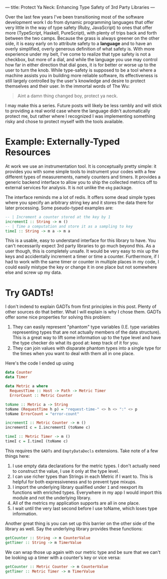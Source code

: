 ---
title: Protect Ya Neck: Enhancing Type Safety of 3rd Party Libraries
---

Over the last few years I've been transitioning most of the software
development work I do from dynamic programming languages that offer
very little in the way of type safety (Ruby, JavaScript) to ones that
offer more (TypeScript, Haskell, PureScript), with plenty of trips
back and forth between the two camps. Because the grass is always
greener on the other side, it is easy early on to attribute safety to
a *language* and to have an overly simplified, overly generous
definition of what safety is. With more experience under my belt, I've
come to realize that type safety is not a checkbox, but more of a
dial, and while the language you use may control how far in either
direction that dial goes, it is for better or worse up to the user to
turn the knob. While type-safety is supposed to be a tool where a
machine assists you in building more reliable software, its
effectiveness is still largely controlled by the user's knowledge and
desire to protect themselves and their user. In the immortal words of
The Wu:

#+BEGIN_QUOTE
  Aint a damn thing changed boy, protect ya neck.
#+END_QUOTE

I may make this a series. Future posts will likely be less rambly and
will stick to providing a real world case where the language didn't
automatically protect me, but rather where I recognized I was implementing
something risky and chose to protect myself with the tools available.

* Example: Externally-Typed Resources

At work we use an instrumentation tool. It is conceptually pretty
simple: it provides you with some simple tools to instrument your codes
with a few different types of measurements, namely counters and
timers. It provides a generic backend interface to allow you to ship
the collected metrics off to external services for analysis. It is not
unlike the =ekg= package.

The interface reminds me a lot of redis. It offers some dead simple
types where you specify an arbitrary string key and it stores the data
there for later processing. Some pseudo-typed examples are:

#+BEGIN_SRC haskell
  -- | Increment a counter stored at the key by 1
  incrementI :: String -> m ()
  -- | Time a computation and store it as a sampling to key
  timeI :: String -> m a -> m a
#+END_SRC


This is a usable, easy to understand interface for this library
to have. You can't necessarily expect 3rd party libraries to go much
beyond this. As a user though, this is completely unsafe. It would be
very easy to mix up the keys and accidentally increment a timer or
time a counter. Furthermore, if I had to work with the same timer or
counter in multiple places in my code, I could easily mistype the key
or change it in one place but not somewhere else and screw up my data.

* Try GADTs!

I don't indend to explain GADTs from first principles in this
post. Plenty of other sources do that better. What I will explain is
why I chose them. GADTs offer some nice properties for solving this
problem:

1. They can easily represent "phantom" type variables (I.E. type
   variables representing types that are not actually members of the
   data structure). This is a great way to lift some information up to
   the type level and have the type checker do what its good at: keep
   track of it for you.
2. They can join values with disparate phantom types into a single
   type for the times when you want to deal with them all in one
   place.

Here's the code I ended up using

#+BEGIN_SRC haskell
  data Counter
  data Timer

  data Metric a where
    RequestTime :: Host -> Path -> Metric Timer
    ErrorCount :: Metric Counter

  toName :: Metric a -> String
  toName (RequestTime h p) = "request-time-" <> h <> ":" <> p
  toName ErrorCount = "error-count"

  incrementI :: Metric Counter -> m ()
  incrementI c = I.incrementI (toName c)

  timeI :: Metric Timer -> m ()
  timeI c = I.timeI (toName c)
#+END_SRC

This requires the =GADTs= and =EmptyDataDecls= extensions. Take note
of a few things here:

1. I use empty data declarations for the metric types. I don't
   actually need to construct the value, I use it only at the type
   level.
2. I can use richer types than Strings in each Metric if I want
   to. This is helpful for both expressiveness and to prevent type
   mixups.
3. I import the underlying library qualified under =I= and reexport
   its functions with enriched types. Everywhere in my app I would
   import this module and not the underlying library.
4. All of the metrics my application supports are all in one place.
5. I wait until the very last second before I use toName, which loses
   type information.

Another great thing is you can set up this barrier on the other side
of the library as well. Say the underlying library provides these
functions:

#+BEGIN_SRC haskell
  getCounter :: String -> m CounterValue
  getTimer :: String -> m TimerValue
#+END_SRC

We can wrap those up again with our metric type and be sure that we
can't be looking up a timer with a counter's key or vice versa:

#+BEGIN_SRC haskell
  getCounter :: Metric Counter -> m CounterValue
  getTimer :: Metric Timer -> m TimerValue
#+END_SRC

